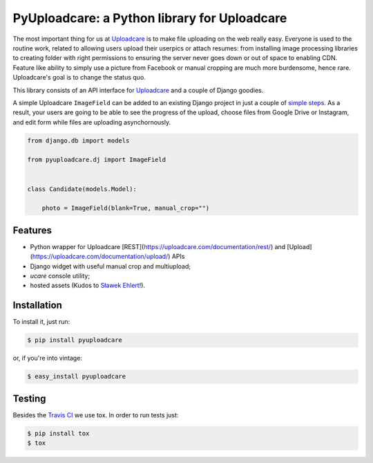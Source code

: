 =============================================
PyUploadcare: a Python library for Uploadcare
=============================================

.. image:: https://travis-ci.org/uploadcare/pyuploadcare.png?branch=master
   :target: https://travis-ci.org/uploadcare/pyuploadcare
.. image:: https://readthedocs.org/projects/pyuploadcare/badge/?version=latest
   :target: https://readthedocs.org/projects/pyuploadcare/?badge=latest
   :alt: Documentation Status

The most important thing for us at `Uploadcare`_ is to make file uploading on
the web really easy. Everyone is used to the routine work, related to allowing
users upload their userpics or attach resumes: from installing image processing
libraries to creating folder with right permissions to ensuring the server
never goes down or out of space to enabling CDN. Feature like ability to simply
use a picture from Facebook or manual cropping are much more burdensome,
hence rare. Uploadcare's goal is to change the status quo.

This library consists of an API interface for `Uploadcare`_ and a couple
of Django goodies.

A simple Uploadcare ``ImageField`` can be added to an existing Django project
in just a couple of `simple steps`_. As a result, your users
are going to be able to see the progress of the upload, choose files from
Google Drive or Instagram, and edit form while files are uploading
asynchornously.

.. code-block:: python

    from django.db import models

    from pyuploadcare.dj import ImageField


    class Candidate(models.Model):

        photo = ImageField(blank=True, manual_crop="")

.. image:: http://www.ucarecdn.com/93b254a3-8c7a-4533-8c01-a946449196cb/-/resize/800/manual_crop.png

Features
--------

- Python wrapper for Uploadcare [REST](https://uploadcare.com/documentation/rest/)
  and [Upload](https://uploadcare.com/documentation/upload/) APIs
- Django widget with useful manual crop and multiupload;
- *ucare* console utility;
- hosted assets (Kudos to `Sławek Ehlert`_!).

Installation
------------

To install it, just run:

.. code-block:: console

    $ pip install pyuploadcare

or, if you're into vintage:

.. code-block:: console

    $ easy_install pyuploadcare

Testing
-------

Besides the `Travis CI`_ we use tox. In order to run tests just:

.. code-block:: console

    $ pip install tox
    $ tox

.. _Uploadcare: https://uploadcare.com/
.. _simple steps: https://pyuploadcare.readthedocs.org/en/latest/quickstart.html
.. _Sławek Ehlert: https://github.com/slafs
.. _Travis CI: https://travis-ci.org/uploadcare/pyuploadcare

